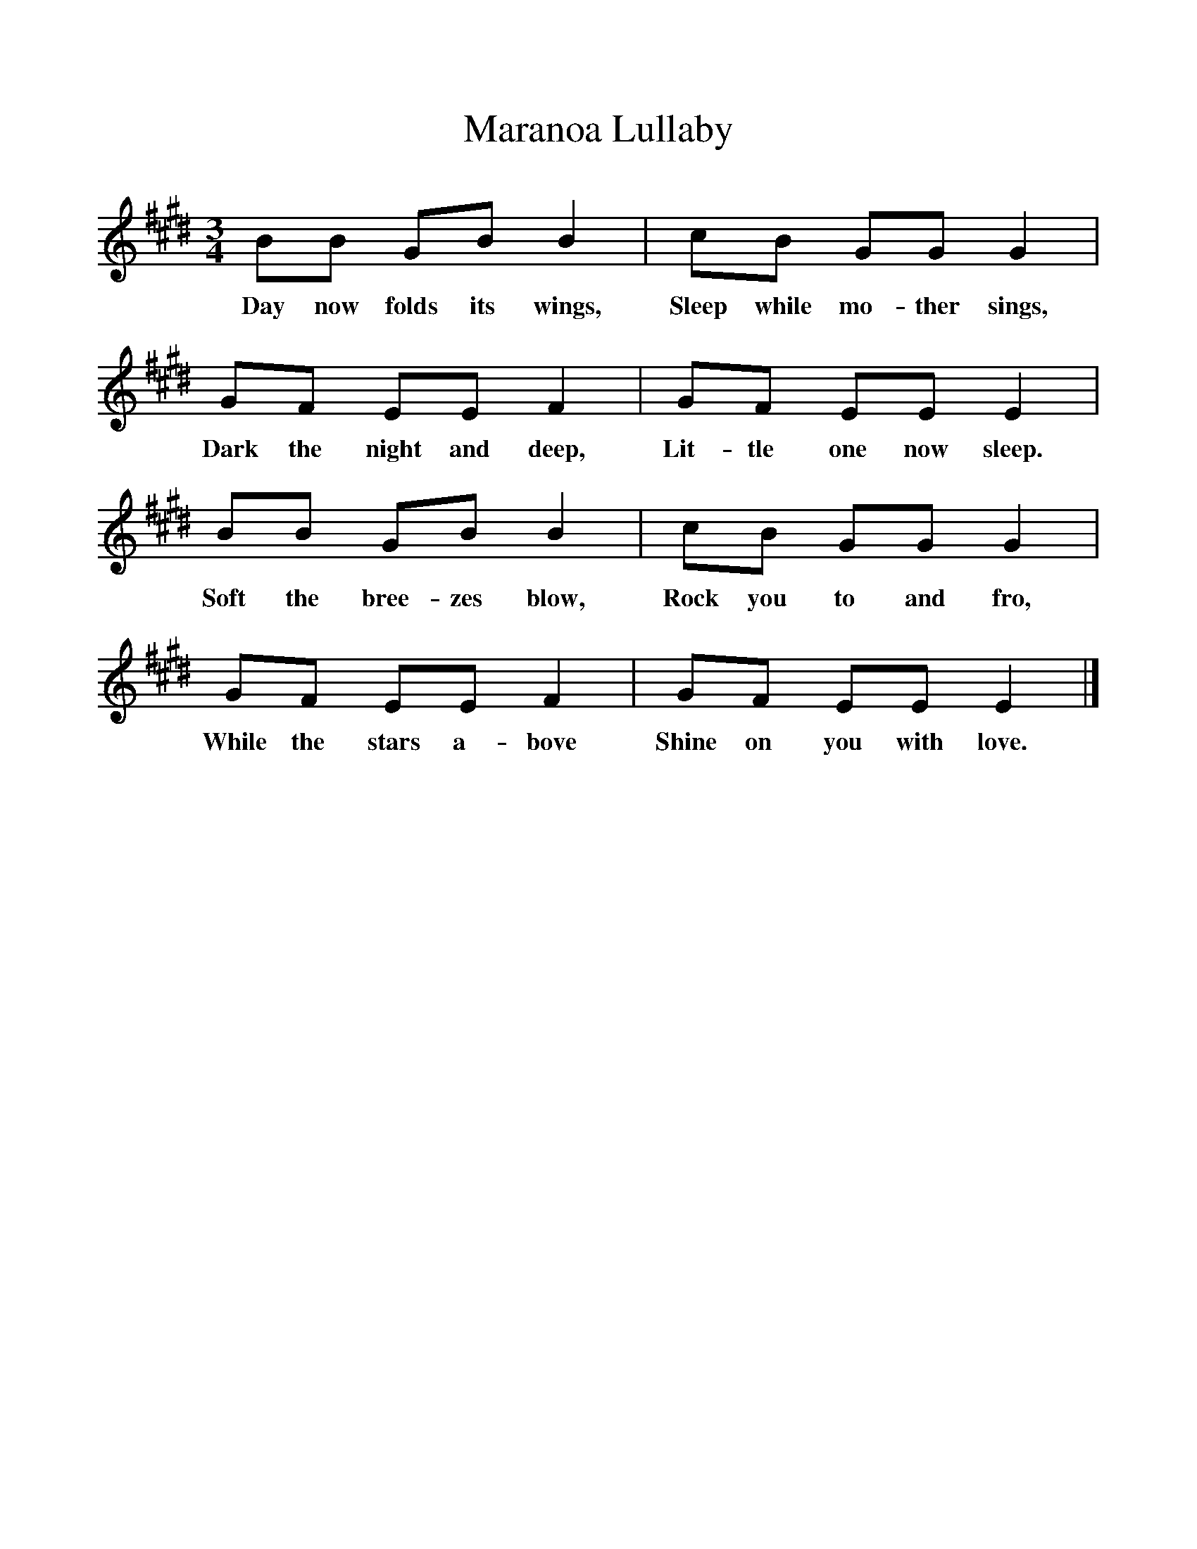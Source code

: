 %%scale 1
X:1     %Music
T:Maranoa Lullaby
B:Singing Together, Spring 1972, BBC Publications
F:http://www.folkinfo.org/songs
M:3/4     %Meter
L:1/8     %
K:E
BB GB B2 |cB GG G2 |
w:Day now folds its wings, Sleep while mo-ther sings, 
GF EE F2 |GF EE E2 |
w:Dark the night and deep, Lit-tle one now sleep. 
BB GB B2 |cB GG G2 |
w:Soft the bree-zes blow, Rock you to and fro, 
GF EE F2 |GF EE E2 |]
w:While the stars a-bove Shine on you with love. 